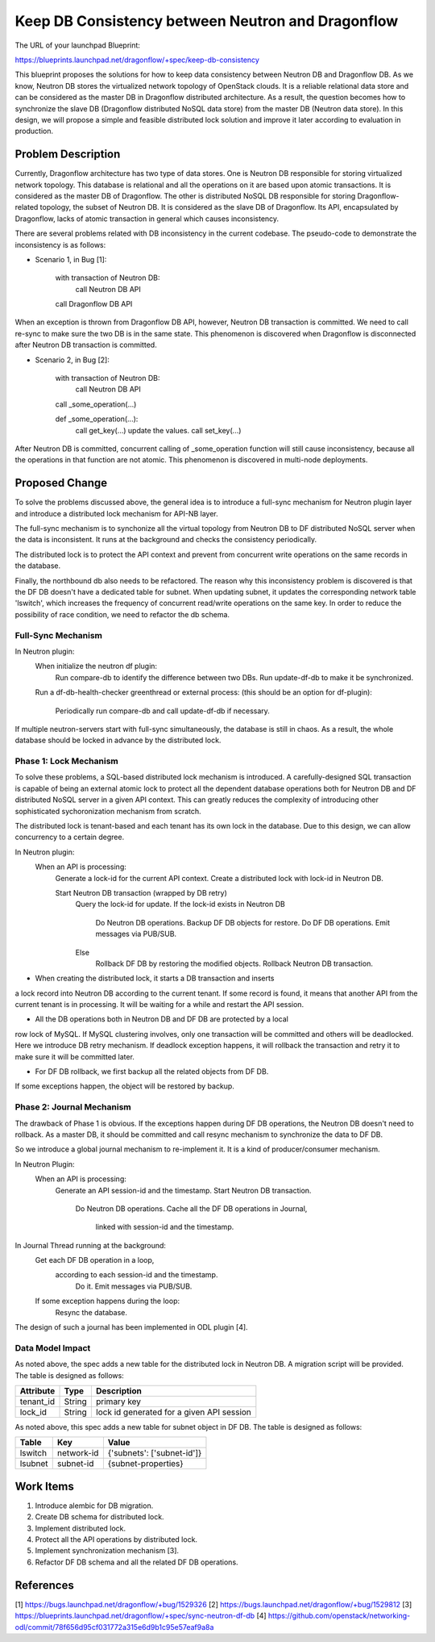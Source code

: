 ..
 This work is licensed under a Creative Commons Attribution 3.0 Unported
 License.

 http://creativecommons.org/licenses/by/3.0/legalcode

==================================================
Keep DB Consistency between Neutron and Dragonflow
==================================================

The URL of your launchpad Blueprint:

https://blueprints.launchpad.net/dragonflow/+spec/keep-db-consistency

This blueprint proposes the solutions for how to keep data consistency between
Neutron DB and Dragonflow DB. As we know, Neutron DB stores the virtualized
network topology of OpenStack clouds. It is a reliable relational data store
and can be considered as the master DB in Dragonflow distributed architecture.
As a result, the question becomes how to synchronize the slave DB (Dragonflow
distributed NoSQL data store) from the master DB (Neutron data store). In this
design, we will propose a simple and feasible distributed lock solution and
improve it later according to evaluation in production.


Problem Description
===================

Currently, Dragonflow architecture has two type of data stores. One is Neutron
DB responsible for storing virtualized network topology. This database is
relational and all the operations on it are based upon atomic transactions.
It is considered as the master DB of Dragonflow. The other is distributed NoSQL
DB responsible for storing Dragonflow-related topology, the subset of Neutron
DB. It is considered as the slave DB of Dragonflow. Its API, encapsulated by
Dragonflow, lacks of atomic transaction in general which causes inconsistency.

There are several problems related with DB inconsistency in the current
codebase. The pseudo-code to demonstrate the inconsistency is as follows:

* Scenario 1, in Bug [1]:

    with transaction of Neutron DB:
        call Neutron DB API
    call Dragonflow DB API

When an exception is thrown from Dragonflow DB API, however, Neutron DB
transaction is committed. We need to call re-sync to make sure the two DB is
in the same state. This phenomenon is discovered when Dragonflow is
disconnected after Neutron DB transaction is committed.

* Scenario 2, in Bug [2]:

    with transaction of Neutron DB:
        call Neutron DB API
    call _some_operation(...)

    def _some_operation(...):
        call get_key(...)
        update the values.
        call set_key(...)

After Neutron DB is committed, concurrent calling of _some_operation function
will still cause inconsistency, because all the operations in that function are
not atomic. This phenomenon is discovered in multi-node deployments.

Proposed Change
===============

To solve the problems discussed above, the general idea is to introduce a
full-sync mechanism for Neutron plugin layer and introduce a distributed
lock mechanism for API-NB layer.

The full-sync mechanism is to synchonize all the virtual topology from
Neutron DB to DF distributed NoSQL server when the data is inconsistent.
It runs at the background and checks the consistency periodically.

The distributed lock is to protect the API context and prevent from
concurrent write operations on the same records in the database.

Finally, the northbound db also needs to be refactored. The reason why
this inconsistency problem is discovered is that the DF DB doesn't have
a dedicated table for subnet. When updating subnet, it updates the
corresponding network table 'lswitch', which increases the frequency
of concurrent read/write operations on the same key. In order to reduce
the possibility of race condition, we need to refactor the db schema.

Full-Sync Mechanism
-------------------

In Neutron plugin:
    When initialize the neutron df plugin:
        Run compare-db to identify the difference between two DBs.
        Run update-df-db to make it be synchronized.

    Run a df-db-health-checker greenthread or external process:
    (this should be an option for df-plugin):
        Periodically run compare-db and call update-df-db if necessary.

If multiple neutron-servers start with full-sync simultaneously, the database
is still in chaos. As a result, the whole database should be locked in
advance by the distributed lock.

Phase 1: Lock Mechanism
------------------------------------

To solve these problems, a SQL-based distributed lock mechanism is introduced.
A carefully-designed SQL transaction is capable of being an external atomic
lock to protect all the dependent database operations both for Neutron DB and
DF distributed NoSQL server in a given API context. This can greatly reduces
the complexity of introducing other sophisticated sychoronization mechanism
from scratch.

The distributed lock is tenant-based and each tenant has its own lock in the
database. Due to this design, we can allow concurrency to a certain degree.

In Neutron plugin:
    When an API is processing:
        Generate a lock-id for the current API context.
        Create a distributed lock with lock-id in Neutron DB.

        Start Neutron DB transaction (wrapped by DB retry)
            Query the lock-id for update.
            If the lock-id exists in Neutron DB
                Do Neutron DB operations.
                Backup DF DB objects for restore.
                Do DF DB operations.
                Emit messages via PUB/SUB.
            Else
                Rollback DF DB by restoring the modified objects.
                Rollback Neutron DB transaction.

* When creating the distributed lock, it starts a DB transaction and inserts
a lock record into Neutron DB according to the current tenant. If some record
is found, it means that another API from the current tenant is in processing.
It will be waiting for a while and restart the API session.

* All the DB operations both in Neutron DB and DF DB are protected by a local
row lock of MySQL. If MySQL clustering involves, only one transaction will be
committed and others will be deadlocked. Here we introduce DB retry mechanism.
If deadlock exception happens, it will rollback the transaction and retry it
to make sure it will be committed later.

* For DF DB rollback, we first backup all the related objects from DF DB.
If some exceptions happen, the object will be restored by backup.

Phase 2: Journal Mechanism
--------------------------

The drawback of Phase 1 is obvious. If the exceptions happen during DF DB
operations, the Neutron DB doesn't need to rollback. As a master DB, it should
be committed and call resync mechanism to synchronize the data to DF DB.

So we introduce a global journal mechanism to re-implement it. It is a kind of
producer/consumer mechanism.

In Neutron Plugin:
    When an API is processing:
        Generate an API session-id and the timestamp.
        Start Neutron DB transaction.
            Do Neutron DB operations.
            Cache all the DF DB operations in Journal,
               linked with session-id and the timestamp.

In Journal Thread running at the background:
    Get each DF DB operation in a loop,
       according to each session-id and the timestamp.
        Do it.
        Emit messages via PUB/SUB.

    If some exception happens during the loop:
        Resync the database.

The design of such a journal has been implemented in ODL plugin [4].

Data Model Impact
-----------------

As noted above, the spec adds a new table for the distributed lock in Neutron
DB. A migration script will be provided. The table is designed as follows:

.. csv-table::
    :header: Attribute,Type,Description

    tenant_id, String, primary key
    lock_id, String, lock id generated for a given API session

As noted above, this spec adds a new table for subnet object in DF DB. The
table is designed as follows:

.. csv-table::
    :header: Table,Key,Value

    lswitch, network-id, {'subnets': ['subnet-id']}
    lsubnet, subnet-id, {subnet-properties}

Work Items
==========

1. Introduce alembic for DB migration.
2. Create DB schema for distributed lock.
3. Implement distributed lock.
4. Protect all the API operations by distributed lock.
5. Implement synchronization mechanism [3].
6. Refactor DF DB schema and all the related DF DB operations.

References
==========

[1] https://bugs.launchpad.net/dragonflow/+bug/1529326
[2] https://bugs.launchpad.net/dragonflow/+bug/1529812
[3] https://blueprints.launchpad.net/dragonflow/+spec/sync-neutron-df-db
[4] https://github.com/openstack/networking-odl/commit/78f656d95cf031772a315e6d9b1c95e57eaf9a8a
